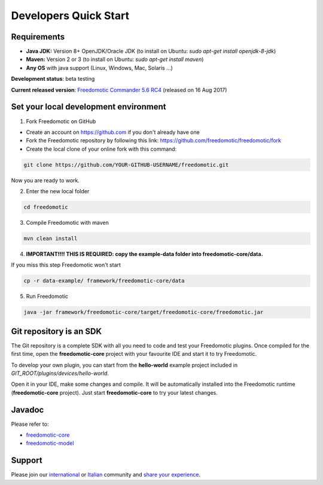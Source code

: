 
Developers Quick Start
======================

Requirements
------------------

- **Java JDK:** Version 8+ OpenJDK/Oracle JDK (to install on Ubuntu: *sudo apt-get install openjdk-8-jdk*)
 
- **Maven:** Version 2 or 3 (to install on Ubuntu: *sudo apt-get install maven*)
- **Any OS** with java support (Linux, Windows, Mac, Solaris ...)

**Development status**: beta testing

**Current released version**:
`Freedomotic Commander 5.6 RC4 <https://sourceforge.net/projects/freedomotic/files/freedomotic-commander-5.6.0-rc4.zip/download>`_
(released on 16 Aug 2017)

Set your local development environment
--------------------------------------

1) Fork Freedomotic on GitHub

* Create an account on https://github.com if you don't already have one
* Fork the Freedomotic repository by following this link: https://github.com/freedomotic/freedomotic/fork
* Create the local clone of your online fork with this command:

.. code::
     
    git clone https://github.com/YOUR-GITHUB-USERNAME/freedomotic.git
   
Now you are ready to work.

2) Enter the new local folder

.. code::

    cd freedomotic
    
3) Compile Freedomotic with maven

.. code::

    mvn clean install
    
4) **IMPORTANT!!!! THIS IS REQUIRED: copy the example-data folder into freedomotic-core/data.**

If you miss this step Freedomotic won't start

.. code::

    cp -r data-example/ framework/freedomotic-core/data
    
5) Run Freedomotic

.. code::

    java -jar framework/freedomotic-core/target/freedomotic-core/freedomotic.jar

    
Git repository is an SDK
------------------------

The Git repository is a complete SDK with all you need to code and test your Freedomotic plugins. Once compiled for the first time, open the **freedomotic-core** project with your favourite IDE and start it to try Freedomotic.

To develop your own plugin, you can start from the **hello-world** example project included in *GIT_ROOT/plugins/devices/hello-world*. 

Open it in your IDE, make some changes and compile. It will be automatically installed into the Freedomotic runtime (**freedomotic-core** project). Just start **freedomotic-core** to try your latest changes.

Javadoc
--------
Please refer to:

* `freedomotic-core <https://freedomotic.github.io/javadoc/freedomotic-core/>`_
* `freedomotic-model <https://freedomotic.github.io/javadoc/freedomotic-model/>`_

Support
-------

Please join our `international <https://groups.google.com/forum/#!forum/freedom-domotics>`_ or `Italian <https://groups.google.com/forum/#!forum/freedomotic-it>`_ community and `share your experience <https://goo.gl/Iq8C6e>`_.
